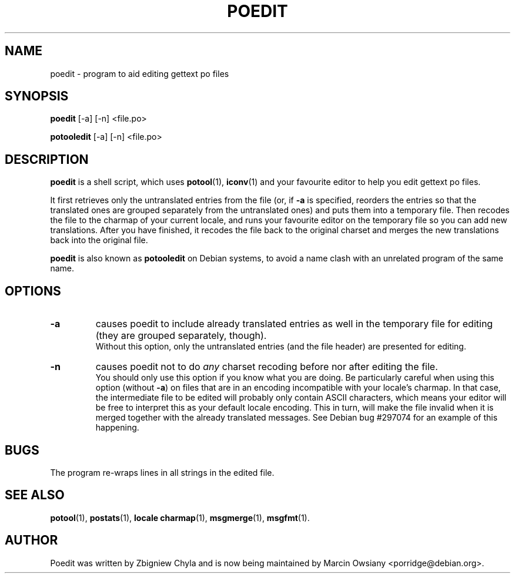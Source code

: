 .\"                                      Hey, EMACS: -*- nroff -*-
.TH POEDIT 1 "September 21, 2007"
.\" Please adjust this date whenever revising the manpage.
.SH NAME
poedit \- program to aid editing gettext po files
.SH SYNOPSIS
.B poedit
.RI [\-a]
.RI [\-n]
.RI <file.po>
.sp
.B potooledit
.RI [\-a]
.RI [\-n]
.RI <file.po>
.SH DESCRIPTION
.B poedit
is a shell script, which uses
.BR potool (1),
.BR iconv (1)
and your favourite editor to help you edit gettext po files.
.P
It first retrieves only the untranslated entries from the file (or, if
.BR \-a
is specified, reorders the entries so that the translated ones are grouped
separately from the untranslated ones) and puts them into a temporary file.
Then recodes the file to the charmap of your current locale, and runs your
favourite editor on the temporary file so you can add new translations. After
you have finished, it recodes the file back to the original charset and merges
the new translations back into the original file.
.P
.B poedit
is also known as
.B potooledit
on Debian systems, to avoid a name clash with an unrelated program of the same
name.
.SH OPTIONS
.TP
.B \-a
causes poedit to include already translated entries as well in the temporary
file for editing (they are grouped separately, though).
.br
Without this option, only the untranslated entries (and the file header) are
presented for editing.
.TP
.B \-n
causes poedit not to do
.I any
charset recoding before nor after editing the file.
.br
You should only use this option if you know what you are doing. Be
particularly careful when using this option (without
.BR \-a )
on files that are in an encoding incompatible with your locale's charmap. In
that case, the intermediate file to be edited will probably only contain ASCII
characters, which means your editor will be free to interpret this as your
default locale encoding. This in turn, will make the file invalid when it is
merged together with the already translated messages. See Debian bug #297074
for an example of this happening.
.SH BUGS
The program re-wraps lines in all strings in the edited file.
.SH SEE ALSO
.BR potool (1),
.BR postats (1),
.BR locale\ charmap (1),
.BR msgmerge (1),
.BR msgfmt (1).
.br
.SH AUTHOR
Poedit was written by
Zbigniew Chyla
and is now being maintained by
Marcin Owsiany <porridge@debian.org>.
